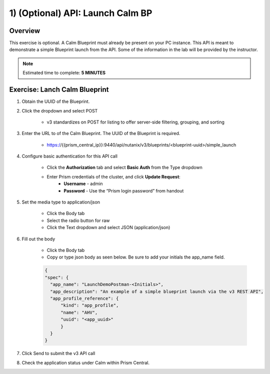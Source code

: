 .. _api_launch_calm_bp:

----------------------
1) (Optional) API: Launch Calm BP
----------------------

Overview
++++++++

This exercise is optional.  A Calm Blueprint must already be present on your PC instance.  This API is meant to demonstrate a simple Blueprint launch from the API.
Some of the information in the lab will be provided by the instructor.

.. note::

  Estimated time to complete: **5 MINUTES**



Exercise: Lanch Calm Blueprint
+++++++++++++++++++++++++++++++++++++++++++

#. Obtain the UUID of the Blueprint.

#. Click the dropdown and select POST

    - v3 standardizes on POST for listing to offer server-side filtering, grouping, and sorting

#. Enter the URL to of the Calm Blueprint.  The UUID of the Blueprint is required.

    - https://{{prism_central_ip}}:9440/api/nutanix/v3/blueprints/<blueprint-uuid>/simple_launch

#. Configure basic authentication for this API call

        - Click the **Authorization** tab and select **Basic Auth** from the Type dropdown
        - Enter Prism credentials of the cluster, and click **Update Request**:
            - **Username** - admin
            - **Password** - Use the “Prism login password” from handout

        .. figure:: images/basicauth.png

#. Set the media type to application/json

        - Click the Body tab
        - Select the radio button for raw
        - Click the Text dropdown and select JSON (application/json)

        .. figure:: images/jsonmediatype.png

#. Fill out the body

    - Click the Body tab
    - Copy or type json body as seen below.  Be sure to add your initials the app_name field.

    .. code-block:: bash


      {
      "spec": {
        "app_name": "LaunchDemoPostman-<Initials>",
        "app_description": "An example of a simple blueprint launch via the v3 REST API",
        "app_profile_reference": {
            "kind": "app_profile",
            "name": "AHV",
            "uuid": "<app_uuid>"
            }
        }
      }



#. Click Send to submit the v3 API call

#. Check the application status under Calm within Prism Central.
